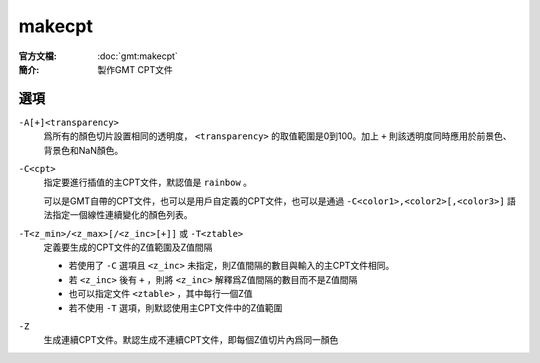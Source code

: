 .. index:: ! makecpt

makecpt
=======

:官方文檔: :doc:`gmt:makecpt`
:簡介: 製作GMT CPT文件

選項
----

``-A[+]<transparency>``
    爲所有的顏色切片設置相同的透明度， ``<transparency>`` 的取值範圍是0到100。加上 ``+`` 則該透明度同時應用於前景色、背景色和NaN顏色。

``-C<cpt>``
    指定要進行插值的主CPT文件，默認值是 ``rainbow`` 。

    可以是GMT自帶的CPT文件，也可以是用戶自定義的CPT文件，也可以是通過 ``-C<color1>,<color2>[,<color3>]`` 語法指定一個線性連續變化的顏色列表。

``-T<z_min>/<z_max>[/<z_inc>[+]]`` 或 ``-T<ztable>``
    定義要生成的CPT文件的Z值範圍及Z值間隔

    - 若使用了 ``-C`` 選項且 ``<z_inc>`` 未指定，則Z值間隔的數目與輸入的主CPT文件相同。
    - 若 ``<z_inc>`` 後有 ``+`` ，則將 ``<z_inc>`` 解釋爲Z值間隔的數目而不是Z值間隔
    - 也可以指定文件 ``<ztable>`` ，其中每行一個Z值
    - 若不使用 ``-T`` 選項，則默認使用主CPT文件中的Z值範圍

``-Z``
    生成連續CPT文件。默認生成不連續CPT文件，即每個Z值切片內爲同一顏色
